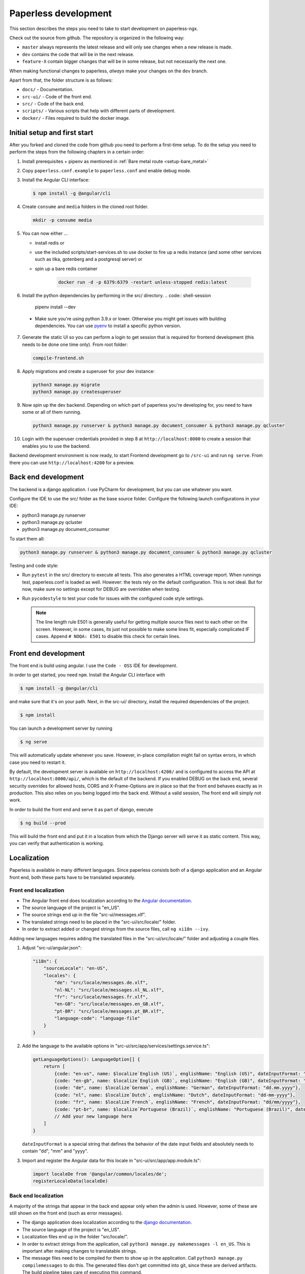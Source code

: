 .. _extending:

Paperless development
#####################

This section describes the steps you need to take to start development on paperless-ngx.

Check out the source from github. The repository is organized in the following way:

*   ``master`` always represents the latest release and will only see changes
    when a new release is made.
*   ``dev`` contains the code that will be in the next release.
*   ``feature-X`` contain bigger changes that will be in some release, but not
    necessarily the next one.

When making functional changes to paperless, *always* make your changes on the ``dev`` branch.

Apart from that, the folder structure is as follows:

*   ``docs/`` - Documentation.
*   ``src-ui/`` - Code of the front end.
*   ``src/`` - Code of the back end.
*   ``scripts/`` - Various scripts that help with different parts of development.
*   ``docker/`` - Files required to build the docker image.

Initial setup and first start
=============================

After you forked and cloned the code from github you need to perform a first-time setup.
To do the setup you need to perform the steps from the following chapters in a certain order:

1.  Install prerequisites + pipenv as mentioned in :ref:`Bare metal route <setup-bare_metal>`
2.  Copy ``paperless.conf.example`` to ``paperless.conf`` and enable debug mode.
3.  Install the Angular CLI interface:

    .. code:: shell-session

        $ npm install -g @angular/cli

4.  Create ``consume`` and ``media`` folders in the cloned root folder.

    .. code:: shell-session

        mkdir -p consume media

5.  You can now either ...

    *  install redis or
    *  use the included scripts/start-services.sh to use docker to fire up a redis instance (and some other services such as tika, gotenberg and a postgresql server) or
    *  spin up a bare redis container

        .. code:: shell-session

            docker run -d -p 6379:6379 -restart unless-stopped redis:latest

6.  Install the python dependencies by performing in the src/ directory.
    .. code:: shell-session

        pipenv install --dev

  * Make sure you're using python 3.9.x or lower. Otherwise you might get issues with building dependencies. You can use `pyenv <https://github.com/pyenv/pyenv>`_ to install a specific python version.

7.  Generate the static UI so you can perform a login to get session that is required for frontend development (this needs to be done one time only). From root folder:

    .. code:: shell-session

        compile-frontend.sh

8.  Apply migrations and create a superuser for your dev instance:

    .. code:: shell-session

        python3 manage.py migrate
        python3 manage.py createsuperuser

9.  Now spin up the dev backend. Depending on which part of paperless you're developing for, you need to have some or all of them running.

    .. code:: shell-session

        python3 manage.py runserver & python3 manage.py document_consumer & python3 manage.py qcluster

10. Login with the superuser credentials provided in step 8 at ``http://localhost:8000`` to create a session that enables you to use the backend.

Backend development environment is now ready, to start Frontend development go to ``/src-ui`` and run ``ng serve``. From there you can use ``http://localhost:4200`` for a preview.

Back end development
====================

The backend is a django application. I use PyCharm for development, but you can use whatever
you want.

Configure the IDE to use the src/ folder as the base source folder. Configure the following
launch configurations in your IDE:

*   python3 manage.py runserver
*   python3 manage.py qcluster
*   python3 manage.py document_consumer

To start them all:

.. code:: shell-session

    python3 manage.py runserver & python3 manage.py document_consumer & python3 manage.py qcluster

Testing and code style:

*   Run ``pytest`` in the src/ directory to execute all tests. This also generates a HTML coverage
    report. When runnings test, paperless.conf is loaded as well. However: the tests rely on the default
    configuration. This is not ideal. But for now, make sure no settings except for DEBUG are overridden when testing.
*   Run ``pycodestyle`` to test your code for issues with the configured code style settings.

    .. note::

        The line length rule E501 is generally useful for getting multiple source files
        next to each other on the screen. However, in some cases, its just not possible
        to make some lines fit, especially complicated IF cases. Append ``# NOQA: E501``
        to disable this check for certain lines.

Front end development
=====================

The front end is build using angular. I use the ``Code - OSS`` IDE for development.

In order to get started, you need ``npm``. Install the Angular CLI interface with

.. code:: shell-session

    $ npm install -g @angular/cli

and make sure that it's on your path. Next, in the src-ui/ directory, install the
required dependencies of the project.

.. code:: shell-session

    $ npm install

You can launch a development server by running

.. code:: shell-session

    $ ng serve

This will automatically update whenever you save. However, in-place compilation might fail
on syntax errors, in which case you need to restart it.

By default, the development server is available on ``http://localhost:4200/`` and is configured
to access the API at ``http://localhost:8000/api/``, which is the default of the backend.
If you enabled DEBUG on the back end, several security overrides for allowed hosts, CORS and
X-Frame-Options are in place so that the front end behaves exactly as in production. This also
relies on you being logged into the back end. Without a valid session, The front end will simply
not work.

In order to build the front end and serve it as part of django, execute

.. code:: shell-session

    $ ng build --prod

This will build the front end and put it in a location from which the Django server will serve
it as static content. This way, you can verify that authentication is working.


Localization
============

Paperless is available in many different languages. Since paperless consists both of a django
application and an Angular front end, both these parts have to be translated separately.

Front end localization
----------------------

*   The Angular front end does localization according to the `Angular documentation <https://angular.io/guide/i18n>`_.
*   The source language of the project is "en_US".
*   The source strings end up in the file "src-ui/messages.xlf".
*   The translated strings need to be placed in the "src-ui/src/locale/" folder.
*   In order to extract added or changed strings from the source files, call ``ng xi18n --ivy``.

Adding new languages requires adding the translated files in the "src-ui/src/locale/" folder and adjusting a couple files.

1.  Adjust "src-ui/angular.json":

    .. code:: json

        "i18n": {
            "sourceLocale": "en-US",
            "locales": {
                "de": "src/locale/messages.de.xlf",
                "nl-NL": "src/locale/messages.nl_NL.xlf",
                "fr": "src/locale/messages.fr.xlf",
                "en-GB": "src/locale/messages.en_GB.xlf",
                "pt-BR": "src/locale/messages.pt_BR.xlf",
                "language-code": "language-file"
            }
        }

2.  Add the language to the available options in "src-ui/src/app/services/settings.service.ts":

    .. code:: typescript

        getLanguageOptions(): LanguageOption[] {
            return [
                {code: "en-us", name: $localize`English (US)`, englishName: "English (US)", dateInputFormat: "mm/dd/yyyy"},
                {code: "en-gb", name: $localize`English (GB)`, englishName: "English (GB)", dateInputFormat: "dd/mm/yyyy"},
                {code: "de", name: $localize`German`, englishName: "German", dateInputFormat: "dd.mm.yyyy"},
                {code: "nl", name: $localize`Dutch`, englishName: "Dutch", dateInputFormat: "dd-mm-yyyy"},
                {code: "fr", name: $localize`French`, englishName: "French", dateInputFormat: "dd/mm/yyyy"},
                {code: "pt-br", name: $localize`Portuguese (Brazil)`, englishName: "Portuguese (Brazil)", dateInputFormat: "dd/mm/yyyy"}
                // Add your new language here
            ]
        }

    ``dateInputFormat`` is a special string that defines the behavior of the date input fields and absolutely needs to contain "dd", "mm" and "yyyy".

3.  Import and register the Angular data for this locale in "src-ui/src/app/app.module.ts":

    .. code:: typescript

        import localeDe from '@angular/common/locales/de';
        registerLocaleData(localeDe)

Back end localization
---------------------

A majority of the strings that appear in the back end appear only when the admin is used. However,
some of these are still shown on the front end (such as error messages).

*   The django application does localization according to the `django documentation <https://docs.djangoproject.com/en/3.1/topics/i18n/translation/>`_.
*   The source language of the project is "en_US".
*   Localization files end up in the folder "src/locale/".
*   In order to extract strings from the application, call ``python3 manage.py makemessages -l en_US``. This is important after making changes to translatable strings.
*   The message files need to be compiled for them to show up in the application. Call ``python3 manage.py compilemessages`` to do this. The generated files don't get
    committed into git, since these are derived artifacts. The build pipeline takes care of executing this command.

Adding new languages requires adding the translated files in the "src/locale/" folder and adjusting the file "src/paperless/settings.py" to include the new language:

.. code:: python

    LANGUAGES = [
        ("en-us", _("English (US)")),
        ("en-gb", _("English (GB)")),
        ("de", _("German")),
        ("nl-nl", _("Dutch")),
        ("fr", _("French")),
        ("pt-br", _("Portuguese (Brazil)")),
        # Add language here.
    ]


Building the documentation
==========================

The documentation is built using sphinx. I've configured ReadTheDocs to automatically build
the documentation when changes are pushed. If you want to build the documentation locally,
this is how you do it:

1.  Install python dependencies.

    .. code:: shell-session

        $ cd /path/to/paperless
        $ pipenv install --dev

2.  Build the documentation

    .. code:: shell-session

        $ cd /path/to/paperless/docs
        $ pipenv run make clean html

This will build the HTML documentation, and put the resulting files in the ``_build/html``
directory.

Building the Docker image
=========================

Building the docker image from source requires the following two steps:

1.  Build the front end.

    .. code:: shell-session

        ./compile-frontend.sh

2.  Build the docker image.

    .. code:: shell-session

        docker build . -t <your-tag>

Extending Paperless
===================

Paperless does not have any fancy plugin systems and will probably never have. However,
some parts of the application have been designed to allow easy integration of additional
features without any modification to the base code.

Making custom parsers
---------------------

Paperless uses parsers to add documents to paperless. A parser is responsible for:

*   Retrieve the content from the original
*   Create a thumbnail
*   Optional: Retrieve a created date from the original
*   Optional: Create an archived document from the original

Custom parsers can be added to paperless to support more file types. In order to do that,
you need to write the parser itself and announce its existence to paperless.

The parser itself must extend ``documents.parsers.DocumentParser`` and must implement the
methods ``parse`` and ``get_thumbnail``. You can provide your own implementation to
``get_date`` if you don't want to rely on paperless' default date guessing mechanisms.

.. code:: python

    class MyCustomParser(DocumentParser):

        def parse(self, document_path, mime_type):
            # This method does not return anything. Rather, you should assign
            # whatever you got from the document to the following fields:

            # The content of the document.
            self.text = "content"

            # Optional: path to a PDF document that you created from the original.
            self.archive_path = os.path.join(self.tempdir, "archived.pdf")

            # Optional: "created" date of the document.
            self.date = get_created_from_metadata(document_path)

        def get_thumbnail(self, document_path, mime_type):
            # This should return the path to a thumbnail you created for this
            # document.
            return os.path.join(self.tempdir, "thumb.png")

If you encounter any issues during parsing, raise a ``documents.parsers.ParseError``.

The ``self.tempdir`` directory is a temporary directory that is guaranteed to be empty
and removed after consumption finished. You can use that directory to store any
intermediate files and also use it to store the thumbnail / archived document.

After that, you need to announce your parser to paperless. You need to connect a
handler to the ``document_consumer_declaration`` signal. Have a look in the file
``src/paperless_tesseract/apps.py`` on how that's done. The handler is a method
that returns information about your parser:

.. code:: python

    def myparser_consumer_declaration(sender, **kwargs):
        return {
            "parser": MyCustomParser,
            "weight": 0,
            "mime_types": {
                "application/pdf": ".pdf",
                "image/jpeg": ".jpg",
            }
        }

*   ``parser`` is a reference to a class that extends ``DocumentParser``.

*   ``weight`` is used whenever two or more parsers are able to parse a file: The parser with
    the higher weight wins. This can be used to override the parsers provided by
    paperless.

*   ``mime_types`` is a dictionary. The keys are the mime types your parser supports and the value
    is the default file extension that paperless should use when storing files and serving them for
    download. We could guess that from the file extensions, but some mime types have many extensions
    associated with them and the python methods responsible for guessing the extension do not always
    return the same value.
